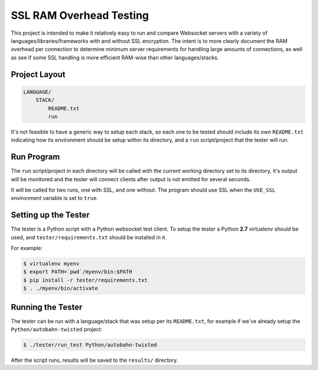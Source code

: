########################
SSL RAM Overhead Testing
########################

This project is intended to make it relatively easy to run and compare
Websocket servers with a variety of languages/libraries/frameworks with and
without SSL encryption. The intent is to more clearly document the RAM overhead
per connection to determine minimum server requirements for handling large
amounts of connections, as well as see if some SSL handling is more efficient
RAM-wise than other languages/stacks.

Project Layout
==============

.. code-block:: txt

    LANGUAGE/
        STACK/
            README.txt
            run

It's not feasible to have a generic way to setup each stack, so each one to be
tested should include its own ``README.txt`` indicating how its environment
should be setup within its directory, and a ``run`` script/project that the
tester will run.

Run Program
===========

The ``run`` script/project in each directory will be called with the current
working directory set to its directory, it's output will be monitored and the
tester will connect clients after output is not emitted for several seconds.

It will be called for two runs, one with SSL, and one without. The program
should use SSL when the ``USE_SSL`` environment variable is set to ``true``.

Setting up the Tester
=====================

The tester is a Python script with a Python websocket test client. To setup the
tester a Python **2.7** virtualenv should be used, and ``tester/requirements.txt``
should be installed in it.

For example:

.. code-block:: bash

    $ virtualenv myenv
    $ export PATH=`pwd`/myenv/bin:$PATH
    $ pip install -r tester/requirements.txt
    $ . ./myenv/bin/activate

Running the Tester
==================

The tester can be run with a language/stack that was setup per its
``README.txt``, for example if we've already setup the
``Python/autobahn-twisted`` project:

.. code-block:: bash

    $ ./tester/run_test Python/autobahn-twisted

After the script runs, results will be saved to the ``results/`` directory.
